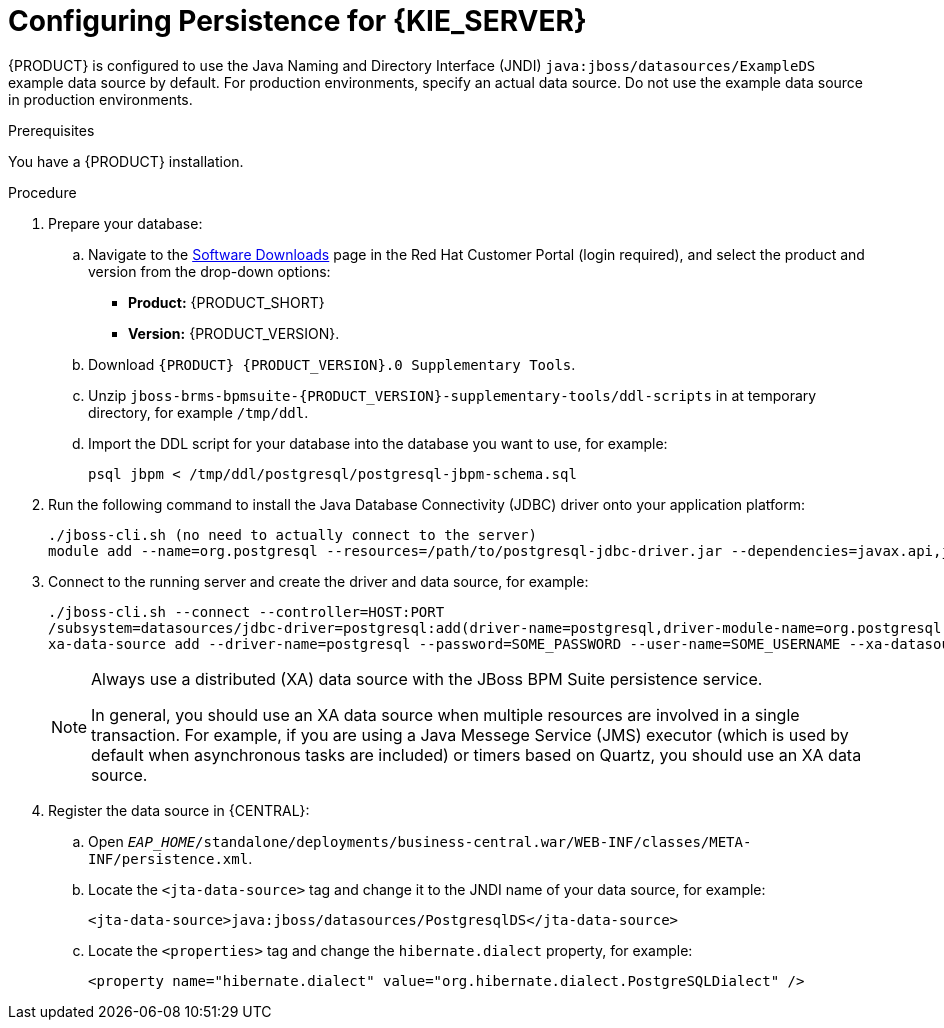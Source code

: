 [id='persistance-config-proc_{context}']

= Configuring Persistence for {KIE_SERVER}

{PRODUCT} is configured to use the Java Naming and Directory Interface (JNDI) `java:jboss/datasources/ExampleDS` example data source by default. For production environments, specify an actual data source. Do not use the example data source in production environments.  

.Prerequisites
You have a {PRODUCT} installation.

.Procedure


. Prepare your database:
.. Navigate to the https://access.redhat.com/jbossnetwork/restricted/listSoftware.html[Software Downloads] page in the Red Hat Customer Portal (login required), and select the product and version from the drop-down options:

* *Product:* {PRODUCT_SHORT}
* *Version:* {PRODUCT_VERSION}.
.. Download `{PRODUCT} {PRODUCT_VERSION}.0 Supplementary Tools`.
.. Unzip `jboss-brms-bpmsuite-{PRODUCT_VERSION}-supplementary-tools/ddl-scripts` in at temporary directory, for example  `/tmp/ddl`.
.. Import the DDL script for your database into the database you want to use, for example:
+
[source,shell]
----
psql jbpm < /tmp/ddl/postgresql/postgresql-jbpm-schema.sql
----
. Run the following command to install the Java Database Connectivity (JDBC) driver onto your application platform:
+
[source,shell]
----
./jboss-cli.sh (no need to actually connect to the server)
module add --name=org.postgresql --resources=/path/to/postgresql-jdbc-driver.jar --dependencies=javax.api,javax.transaction.api
----
. Connect to the running server and create the driver and data source, for example:
+
[source,shell]
----
./jboss-cli.sh --connect --controller=HOST:PORT 
/subsystem=datasources/jdbc-driver=postgresql:add(driver-name=postgresql,driver-module-name=org.postgresql,driver-xa-datasource-class-name=org.postgresql.xa.PGXADataSource)
xa-data-source add --driver-name=postgresql --password=SOME_PASSWORD --user-name=SOME_USERNAME --xa-datasource-properties=url=jdbc:postgresql://localhost:5432/jbpm --name=PostgresqlDS --jndi-name=java:jboss/datasources/PostgresqlDS
----
+
[NOTE]
====
Always use a distributed (XA) data source with the JBoss BPM Suite persistence service. 

In general, you should use an XA data source when multiple resources are involved in a single transaction. For example, if you are using a Java Messege Service (JMS) executor (which is used by default when asynchronous tasks are included) or timers based on Quartz, you should use an XA data source.
====

. Register the data source in {CENTRAL}:
.. Open `_EAP_HOME_/standalone/deployments/business-central.war/WEB-INF/classes/META-INF/persistence.xml`.
.. Locate the `<jta-data-source>` tag and change it to the JNDI name of your data source, for example:
+
[source,xml]
----
<jta-data-source>java:jboss/datasources/PostgresqlDS</jta-data-source>
----
+
.. Locate the `<properties>` tag and change the `hibernate.dialect` property, for example:
+
[source,xml]
----
<property name="hibernate.dialect" value="org.hibernate.dialect.PostgreSQLDialect" />
----

